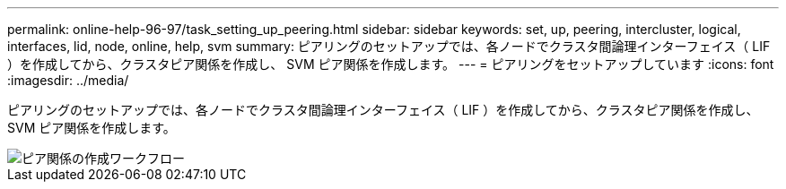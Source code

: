 ---
permalink: online-help-96-97/task_setting_up_peering.html 
sidebar: sidebar 
keywords: set, up, peering, intercluster, logical, interfaces, lid, node, online, help, svm 
summary: ピアリングのセットアップでは、各ノードでクラスタ間論理インターフェイス（ LIF ）を作成してから、クラスタピア関係を作成し、 SVM ピア関係を作成します。 
---
= ピアリングをセットアップしています
:icons: font
:imagesdir: ../media/


[role="lead"]
ピアリングのセットアップでは、各ノードでクラスタ間論理インターフェイス（ LIF ）を作成してから、クラスタピア関係を作成し、 SVM ピア関係を作成します。

image::../media/peering_workflow.gif[ピア関係の作成ワークフロー]
